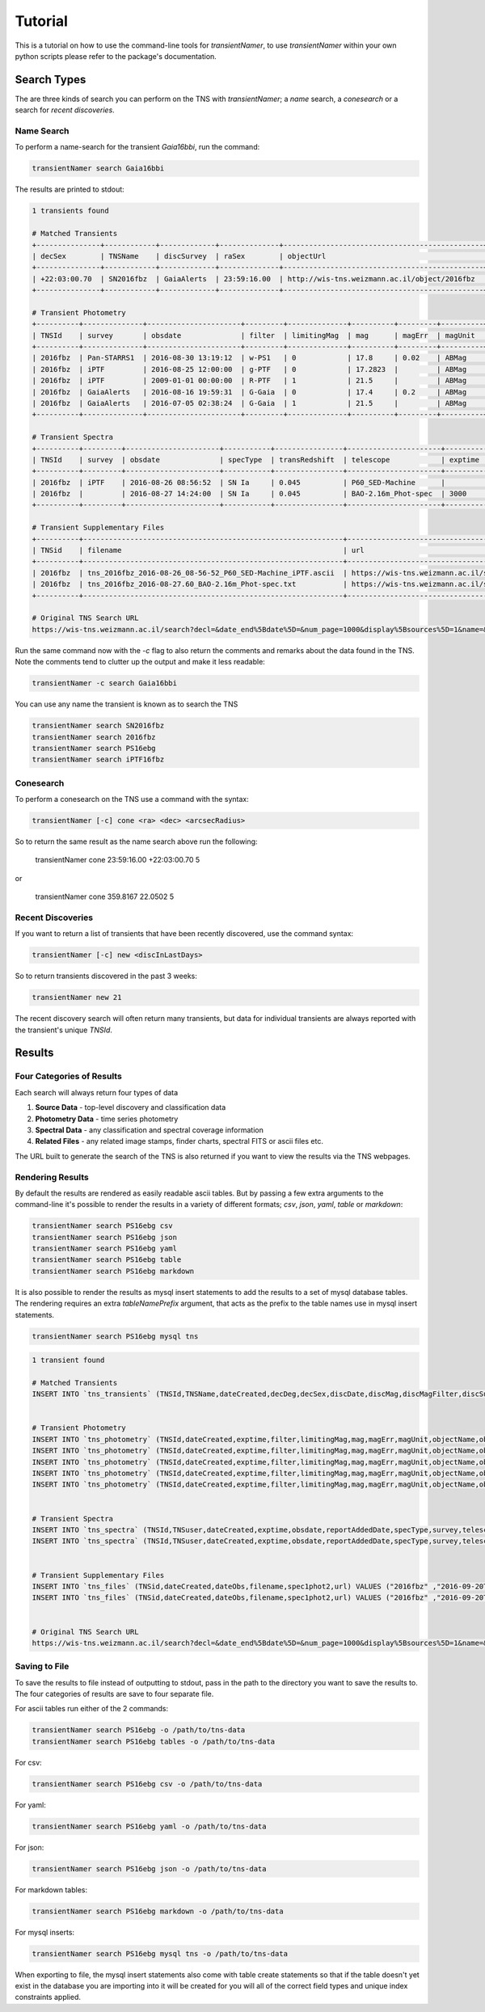 Tutorial
========

.. todo::

    - add tutorial
      
This is a tutorial on how to use the command-line tools for `transientNamer`, to use `transientNamer` within your own python scripts please refer to the package's documentation.

Search Types
------------

The are three kinds of search you can perform on the TNS with `transientNamer`; a *name* search, a *conesearch* or a search for *recent discoveries*.

Name Search
***********

To perform a name-search for the transient *Gaia16bbi*, run the command:

.. code-block:: bash 
    
    transientNamer search Gaia16bbi

The results are printed to stdout:

.. code-block:: text 
     
    1 transients found

    # Matched Transients
    +---------------+------------+-------------+--------------+-----------------------------------------------+-----------+----------------+----------+----------------+-----------+----------+---------------+-----------+----------------------+----------+----------------+
    | decSex        | TNSName    | discSurvey  | raSex        | objectUrl                                     | hostName  | transRedshift  | decDeg   | discoveryName  | raDeg     | TNSId    | hostRedshift  | specType  | discDate             | discMag  | discMagFilter  |
    +---------------+------------+-------------+--------------+-----------------------------------------------+-----------+----------------+----------+----------------+-----------+----------+---------------+-----------+----------------------+----------+----------------+
    | +22:03:00.70  | SN2016fbz  | GaiaAlerts  | 23:59:16.00  | http://wis-tns.weizmann.ac.il/object/2016fbz  |           | 0.045          | 22.0502  | Gaia16bbi      | 359.8167  | 2016fbz  |               | SN Ia     | 2016-08-16 19:59:31  | 17.4     | G-Gaia         |
    +---------------+------------+-------------+--------------+-----------------------------------------------+-----------+----------------+----------+----------------+-----------+----------+---------------+-----------+----------------------+----------+----------------+

    # Transient Photometry
    +----------+--------------+----------------------+---------+--------------+----------+---------+----------+----------------+------------------------+----------+----------------------+-------------+
    | TNSId    | survey       | obsdate              | filter  | limitingMag  | mag      | magErr  | magUnit  | suggestedType  | telescope              | exptime  | reportAddedDate      | objectName  |
    +----------+--------------+----------------------+---------+--------------+----------+---------+----------+----------------+------------------------+----------+----------------------+-------------+
    | 2016fbz  | Pan-STARRS1  | 2016-08-30 13:19:12  | w-PS1   | 0            | 17.8     | 0.02    | ABMag    | PSN            | PS1_GPC1               | 45       | 2016-09-02 15:54:03  | PS16ebg     |
    | 2016fbz  | iPTF         | 2016-08-25 12:00:00  | g-PTF   | 0            | 17.2823  |         | ABMag    | PSN            | P48_CFH12k             | 60       | 2016-08-25 12:34:00  | iPTF16fbz   |
    | 2016fbz  | iPTF         | 2009-01-01 00:00:00  | R-PTF   | 1            | 21.5     |         | ABMag    | PSN            | P48_CFH12k             | 60       | 2016-08-25 12:34:00  | iPTF16fbz   |
    | 2016fbz  | GaiaAlerts   | 2016-08-16 19:59:31  | G-Gaia  | 0            | 17.4     | 0.2     | ABMag    | PSN            | Gaia_Gaia-photometric  | 60       | 2016-08-19 09:13:29  | Gaia16bbi   |
    | 2016fbz  | GaiaAlerts   | 2016-07-05 02:38:24  | G-Gaia  | 1            | 21.5     |         | ABMag    | PSN            | Gaia_Gaia-photometric  |          | 2016-08-19 09:13:29  | Gaia16bbi   |
    +----------+--------------+----------------------+---------+--------------+----------+---------+----------+----------------+------------------------+----------+----------------------+-------------+

    # Transient Spectra
    +----------+---------+----------------------+-----------+----------------+----------------------+----------+----------------------+----------+
    | TNSId    | survey  | obsdate              | specType  | transRedshift  | telescope            | exptime  | reportAddedDate      | TNSuser  |
    +----------+---------+----------------------+-----------+----------------+----------------------+----------+----------------------+----------+
    | 2016fbz  | iPTF    | 2016-08-26 08:56:52  | SN Ia     | 0.045          | P60_SED-Machine      |          | 2016-09-02 08:06:07  | rferr    |
    | 2016fbz  |         | 2016-08-27 14:24:00  | SN Ia     | 0.045          | BAO-2.16m_Phot-spec  | 3000     | 2016-09-02 08:06:07  | rferr    |
    +----------+---------+----------------------+-----------+----------------+----------------------+----------+----------------------+----------+

    # Transient Supplementary Files
    +----------+-------------------------------------------------------------+-----------------------------------------------------------------------------------------------------------------------+----------------------+-------------+
    | TNSid    | filename                                                    | url                                                                                                                   | dateObs              | spec1phot2  |
    +----------+-------------------------------------------------------------+-----------------------------------------------------------------------------------------------------------------------+----------------------+-------------+
    | 2016fbz  | tns_2016fbz_2016-08-26_08-56-52_P60_SED-Machine_iPTF.ascii  | https://wis-tns.weizmann.ac.il/system/files/uploaded/iPTF/tns_2016fbz_2016-08-26_08-56-52_P60_SED-Machine_iPTF.ascii  | 2016-08-26 08:56:52  | 1           |
    | 2016fbz  | tns_2016fbz_2016-08-27.60_BAO-2.16m_Phot-spec.txt           | https://wis-tns.weizmann.ac.il/system/files/uploaded/general/tns_2016fbz_2016-08-27.60_BAO-2.16m_Phot-spec.txt        | 2016-08-27 14:24:00  | 1           |
    +----------+-------------------------------------------------------------+-----------------------------------------------------------------------------------------------------------------------+----------------------+-------------+

    # Original TNS Search URL
    https://wis-tns.weizmann.ac.il/search?decl=&date_end%5Bdate%5D=&num_page=1000&display%5Bsources%5D=1&name=&display%5Bdiscmagfilter%5D=1&display%5Bspectra_count%5D=1&display%5Bdiscoverymag%5D=1&display%5Bdiscoverydate%5D=1&display%5Bhost_redshift%5D=1&date_start%5Bdate%5D=&radius=&ra=&internal_name=iPTF16fbz&display%5Bsource_group_name%5D=1&display%5Bbibcode%5D=1&display%5Bredshift%5D=1&display%5Binternal_name%5D=1&page=0&display%5Bhostname%5D=1&display%5Bdiscoverer%5D=1
 

Run the same command now with the `-c` flag to also return the comments and remarks about the data found in the TNS. Note the comments tend to clutter up the output and make it less readable:

.. code-block:: bash 
    
    transientNamer -c search Gaia16bbi
    
You can use any name the transient is known as to search the TNS

.. code-block:: bash 
    
    transientNamer search SN2016fbz
    transientNamer search 2016fbz
    transientNamer search PS16ebg
    transientNamer search iPTF16fbz

Conesearch
**********

To perform a conesearch on the TNS use a command with the syntax:

.. code-block:: bash 
    
    transientNamer [-c] cone <ra> <dec> <arcsecRadius>

So to return the same result as the name search above run the following:

    transientNamer cone 23:59:16.00 +22:03:00.70 5

or 

    transientNamer cone 359.8167 22.0502 5

Recent Discoveries
******************

If you want to return a list of transients that have been recently discovered, use the command syntax:

.. code-block:: python 
    
    transientNamer [-c] new <discInLastDays>

So to return transients discovered in the past 3 weeks:

.. code-block:: python 
    
    transientNamer new 21

The recent discovery search will often return many transients, but data for  individual transients are always reported with the transient's unique `TNSId`.

Results
-------

Four Categories of Results
**************************

Each search will always return four types of data

1. **Source Data** - top-level discovery and classification data
2. **Photometry Data** - time series photometry
3. **Spectral Data** - any classification and spectral coverage information
4. **Related Files** - any related image stamps, finder charts, spectral FITS or ascii files etc.
   
The URL built to generate the search of the TNS is also returned if you want to view the results via the TNS webpages.

Rendering Results
*****************

By default the results are rendered as easily readable ascii tables. But by passing a few extra arguments to the command-line it's possible to render the results in a variety of different formats; *csv*, *json*, *yaml*, *table* or *markdown*:

.. code-block:: python 

    transientNamer search PS16ebg csv
    transientNamer search PS16ebg json
    transientNamer search PS16ebg yaml
    transientNamer search PS16ebg table
    transientNamer search PS16ebg markdown

It is also possible to render the results as mysql insert statements to add the results to a set of mysql database tables. The rendering requires an extra `tableNamePrefix` argument, that acts as the prefix to the table names use in mysql insert statements.

.. code-block:: python 

    transientNamer search PS16ebg mysql tns

.. code-block:: text

    1 transient found

    # Matched Transients
    INSERT INTO `tns_transients` (TNSId,TNSName,dateCreated,decDeg,decSex,discDate,discMag,discMagFilter,discSurvey,discoveryName,hostName,hostRedshift,objectUrl,raDeg,raSex,specType,transRedshift) VALUES ("2016fbz" ,"SN2016fbz" ,"2016-09-20T15:23:05" ,"22.05019" ,"+22:03:00.70" ,"2016-08-16 19:59:31" ,"17.4" ,"G-Gaia" ,"GaiaAlerts" ,"Gaia16bbi" ,null ,null ,"http://wis-tns.weizmann.ac.il/object/2016fbz" ,"359.816667" ,"23:59:16.00" ,"SN Ia" ,"0.045")  ON DUPLICATE KEY UPDATE  TNSId="2016fbz", TNSName="SN2016fbz", dateCreated="2016-09-20T15:23:05", decDeg="22.05019", decSex="+22:03:00.70", discDate="2016-08-16 19:59:31", discMag="17.4", discMagFilter="G-Gaia", discSurvey="GaiaAlerts", discoveryName="Gaia16bbi", hostName=null, hostRedshift=null, objectUrl="http://wis-tns.weizmann.ac.il/object/2016fbz", raDeg="359.816667", raSex="23:59:16.00", specType="SN Ia", transRedshift="0.045", updated=1, dateLastModified=NOW() ;


    # Transient Photometry
    INSERT INTO `tns_photometry` (TNSId,dateCreated,exptime,filter,limitingMag,mag,magErr,magUnit,objectName,obsdate,reportAddedDate,suggestedType,survey,telescope) VALUES ("2016fbz" ,"2016-09-20T15:23:05" ,"45" ,"w-PS1" ,"0" ,"17.8" ,"0.02" ,"ABMag" ,"PS16ebg" ,"2016-08-30 13:19:12" ,"2016-09-02 15:54:03" ,"PSN" ,"Pan-STARRS1" ,"PS1_GPC1")  ON DUPLICATE KEY UPDATE  TNSId="2016fbz", dateCreated="2016-09-20T15:23:05", exptime="45", filter="w-PS1", limitingMag="0", mag="17.8", magErr="0.02", magUnit="ABMag", objectName="PS16ebg", obsdate="2016-08-30 13:19:12", reportAddedDate="2016-09-02 15:54:03", suggestedType="PSN", survey="Pan-STARRS1", telescope="PS1_GPC1", updated=1, dateLastModified=NOW() ;
    INSERT INTO `tns_photometry` (TNSId,dateCreated,exptime,filter,limitingMag,mag,magErr,magUnit,objectName,obsdate,reportAddedDate,suggestedType,survey,telescope) VALUES ("2016fbz" ,"2016-09-20T15:23:05" ,"60" ,"g-PTF" ,"0" ,"17.2823" ,"" ,"ABMag" ,"iPTF16fbz" ,"2016-08-25 12:00:00" ,"2016-08-25 12:34:00" ,"PSN" ,"iPTF" ,"P48_CFH12k")  ON DUPLICATE KEY UPDATE  TNSId="2016fbz", dateCreated="2016-09-20T15:23:05", exptime="60", filter="g-PTF", limitingMag="0", mag="17.2823", magErr="", magUnit="ABMag", objectName="iPTF16fbz", obsdate="2016-08-25 12:00:00", reportAddedDate="2016-08-25 12:34:00", suggestedType="PSN", survey="iPTF", telescope="P48_CFH12k", updated=1, dateLastModified=NOW() ;
    INSERT INTO `tns_photometry` (TNSId,dateCreated,exptime,filter,limitingMag,mag,magErr,magUnit,objectName,obsdate,reportAddedDate,suggestedType,survey,telescope) VALUES ("2016fbz" ,"2016-09-20T15:23:05" ,"60" ,"R-PTF" ,"1" ,"21.5" ,"" ,"ABMag" ,"iPTF16fbz" ,"2009-01-01 00:00:00" ,"2016-08-25 12:34:00" ,"PSN" ,"iPTF" ,"P48_CFH12k")  ON DUPLICATE KEY UPDATE  TNSId="2016fbz", dateCreated="2016-09-20T15:23:05", exptime="60", filter="R-PTF", limitingMag="1", mag="21.5", magErr="", magUnit="ABMag", objectName="iPTF16fbz", obsdate="2009-01-01 00:00:00", reportAddedDate="2016-08-25 12:34:00", suggestedType="PSN", survey="iPTF", telescope="P48_CFH12k", updated=1, dateLastModified=NOW() ;
    INSERT INTO `tns_photometry` (TNSId,dateCreated,exptime,filter,limitingMag,mag,magErr,magUnit,objectName,obsdate,reportAddedDate,suggestedType,survey,telescope) VALUES ("2016fbz" ,"2016-09-20T15:23:05" ,"60" ,"G-Gaia" ,"0" ,"17.4" ,"0.2" ,"ABMag" ,"Gaia16bbi" ,"2016-08-16 19:59:31" ,"2016-08-19 09:13:29" ,"PSN" ,"GaiaAlerts" ,"Gaia_Gaia-photometric")  ON DUPLICATE KEY UPDATE  TNSId="2016fbz", dateCreated="2016-09-20T15:23:05", exptime="60", filter="G-Gaia", limitingMag="0", mag="17.4", magErr="0.2", magUnit="ABMag", objectName="Gaia16bbi", obsdate="2016-08-16 19:59:31", reportAddedDate="2016-08-19 09:13:29", suggestedType="PSN", survey="GaiaAlerts", telescope="Gaia_Gaia-photometric", updated=1, dateLastModified=NOW() ;
    INSERT INTO `tns_photometry` (TNSId,dateCreated,exptime,filter,limitingMag,mag,magErr,magUnit,objectName,obsdate,reportAddedDate,suggestedType,survey,telescope) VALUES ("2016fbz" ,"2016-09-20T15:23:05" ,"" ,"G-Gaia" ,"1" ,"21.5" ,"" ,"ABMag" ,"Gaia16bbi" ,"2016-07-05 02:38:24" ,"2016-08-19 09:13:29" ,"PSN" ,"GaiaAlerts" ,"Gaia_Gaia-photometric")  ON DUPLICATE KEY UPDATE  TNSId="2016fbz", dateCreated="2016-09-20T15:23:05", exptime="", filter="G-Gaia", limitingMag="1", mag="21.5", magErr="", magUnit="ABMag", objectName="Gaia16bbi", obsdate="2016-07-05 02:38:24", reportAddedDate="2016-08-19 09:13:29", suggestedType="PSN", survey="GaiaAlerts", telescope="Gaia_Gaia-photometric", updated=1, dateLastModified=NOW() ;


    # Transient Spectra
    INSERT INTO `tns_spectra` (TNSId,TNSuser,dateCreated,exptime,obsdate,reportAddedDate,specType,survey,telescope,transRedshift) VALUES ("2016fbz" ,"rferr" ,"2016-09-20T15:23:05" ,"" ,"2016-08-26 08:56:52" ,"2016-09-02 08:06:07" ,"SN Ia" ,"iPTF" ,"P60_SED-Machine" ,"0.045")  ON DUPLICATE KEY UPDATE  TNSId="2016fbz", TNSuser="rferr", dateCreated="2016-09-20T15:23:05", exptime="", obsdate="2016-08-26 08:56:52", reportAddedDate="2016-09-02 08:06:07", specType="SN Ia", survey="iPTF", telescope="P60_SED-Machine", transRedshift="0.045", updated=1, dateLastModified=NOW() ;
    INSERT INTO `tns_spectra` (TNSId,TNSuser,dateCreated,exptime,obsdate,reportAddedDate,specType,survey,telescope,transRedshift) VALUES ("2016fbz" ,"rferr" ,"2016-09-20T15:23:05" ,"3000" ,"2016-08-27 14:24:00" ,"2016-09-02 08:06:07" ,"SN Ia" ,"" ,"BAO-2.16m_Phot-spec" ,"0.045")  ON DUPLICATE KEY UPDATE  TNSId="2016fbz", TNSuser="rferr", dateCreated="2016-09-20T15:23:05", exptime="3000", obsdate="2016-08-27 14:24:00", reportAddedDate="2016-09-02 08:06:07", specType="SN Ia", survey="", telescope="BAO-2.16m_Phot-spec", transRedshift="0.045", updated=1, dateLastModified=NOW() ;


    # Transient Supplementary Files
    INSERT INTO `tns_files` (TNSid,dateCreated,dateObs,filename,spec1phot2,url) VALUES ("2016fbz" ,"2016-09-20T15:23:05" ,"2016-08-26 08:56:52" ,"tns_2016fbz_2016-08-26_08-56-52_P60_SED-Machine_iPTF.ascii" ,"1" ,"https://wis-tns.weizmann.ac.il/system/files/uploaded/iPTF/tns_2016fbz_2016-08-26_08-56-52_P60_SED-Machine_iPTF.ascii")  ON DUPLICATE KEY UPDATE  TNSid="2016fbz", dateCreated="2016-09-20T15:23:05", dateObs="2016-08-26 08:56:52", filename="tns_2016fbz_2016-08-26_08-56-52_P60_SED-Machine_iPTF.ascii", spec1phot2="1", url="https://wis-tns.weizmann.ac.il/system/files/uploaded/iPTF/tns_2016fbz_2016-08-26_08-56-52_P60_SED-Machine_iPTF.ascii", updated=1, dateLastModified=NOW() ;
    INSERT INTO `tns_files` (TNSid,dateCreated,dateObs,filename,spec1phot2,url) VALUES ("2016fbz" ,"2016-09-20T15:23:05" ,"2016-08-27 14:24:00" ,"tns_2016fbz_2016-08-27.60_BAO-2.16m_Phot-spec.txt" ,"1" ,"https://wis-tns.weizmann.ac.il/system/files/uploaded/general/tns_2016fbz_2016-08-27.60_BAO-2.16m_Phot-spec.txt")  ON DUPLICATE KEY UPDATE  TNSid="2016fbz", dateCreated="2016-09-20T15:23:05", dateObs="2016-08-27 14:24:00", filename="tns_2016fbz_2016-08-27.60_BAO-2.16m_Phot-spec.txt", spec1phot2="1", url="https://wis-tns.weizmann.ac.il/system/files/uploaded/general/tns_2016fbz_2016-08-27.60_BAO-2.16m_Phot-spec.txt", updated=1, dateLastModified=NOW() ;


    # Original TNS Search URL
    https://wis-tns.weizmann.ac.il/search?decl=&date_end%5Bdate%5D=&num_page=1000&display%5Bsources%5D=1&name=&display%5Bdiscmagfilter%5D=1&display%5Bspectra_count%5D=1&display%5Bdiscoverymag%5D=1&display%5Bdiscoverydate%5D=1&display%5Bhost_redshift%5D=1&date_start%5Bdate%5D=&radius=&ra=&internal_name=PS16ebg&display%5Bsource_group_name%5D=1&display%5Bbibcode%5D=1&display%5Bredshift%5D=1&display%5Binternal_name%5D=1&page=0&display%5Bhostname%5D=1&display%5Bdiscoverer%5D=1 



Saving to File
**************

To save the results to file instead of outputting to stdout, pass in the path to the directory you want to save the results to. The four categories of results are save to four separate file.

For ascii tables run either of the 2 commands:

.. code-block:: python 

    transientNamer search PS16ebg -o /path/to/tns-data
    transientNamer search PS16ebg tables -o /path/to/tns-data

.. image:: https://i.imgur.com/m09M0ho.png
    :width: 800px
    :alt: ascii files

For csv:

.. code-block:: python 

    transientNamer search PS16ebg csv -o /path/to/tns-data

.. image:: https://i.imgur.com/BwwqMBg.png
    :width: 800px
    :alt: csv output

For yaml:

.. code-block:: python 

    transientNamer search PS16ebg yaml -o /path/to/tns-data

.. image:: https://i.imgur.com/ZpJIC6p.png
    :width: 800px
    :alt: yaml output

For json:

.. code-block:: python 

    transientNamer search PS16ebg json -o /path/to/tns-data

.. image:: https://i.imgur.com/wAHqARI.png
    :width: 800px
    :alt: json output

For markdown tables:

.. code-block:: python 

    transientNamer search PS16ebg markdown -o /path/to/tns-data

.. image:: https://i.imgur.com/AYLBQoJ.png
    :width: 800px
    :alt: markdown output

For mysql inserts:

.. code-block:: python 

    transientNamer search PS16ebg mysql tns -o /path/to/tns-data

.. image:: https://i.imgur.com/CozySPW.png
    :width: 800px
    :alt: mysql output

When exporting to file, the mysql insert statements also come with table create statements so that if the table doesn't yet exist in the database you are importing into it will be created for you will all of the correct field types and unique index constraints applied.
